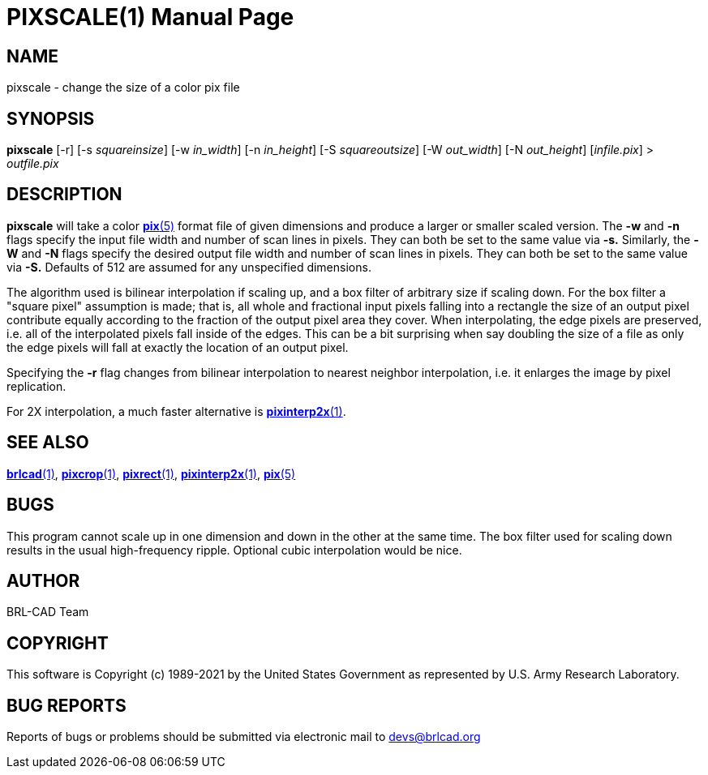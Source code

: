= PIXSCALE(1)
ifndef::site-gen-antora[:doctype: manpage]
:man manual: BRL-CAD
:man source: BRL-CAD
:page-role: manpage

== NAME

pixscale - change the size of a color pix file

== SYNOPSIS

*pixscale* [-r] [-s _squareinsize_] [-w _in_width_] [-n _in_height_] [-S _squareoutsize_] [-W _out_width_] [-N _out_height_] [_infile.pix_] > _outfile.pix_

== DESCRIPTION

[cmd]*pixscale* will take a color xref:man:5/pix.adoc[*pix*(5)] format
file of given dimensions and produce a larger or smaller scaled
version. The [opt]*-w* and [opt]*-n* flags specify the input file
width and number of scan lines in pixels. They can both be set to the
same value via [opt]*-s.* Similarly, the [opt]*-W* and [opt]*-N* flags
specify the desired output file width and number of scan lines in
pixels.  They can both be set to the same value via [opt]*-S.*
Defaults of 512 are assumed for any unspecified dimensions.

The algorithm used is bilinear interpolation if scaling up, and a box
filter of arbitrary size if scaling down.  For the box filter a
"square pixel" assumption is made; that is, all whole and fractional
input pixels falling into a rectangle the size of an output pixel
contribute equally according to the fraction of the output pixel area
they cover. When interpolating, the edge pixels are preserved,
i.e. all of the interpolated pixels fall inside of the edges.  This
can be a bit surprising when say doubling the size of a file as only
the edge pixels will fall at exactly the location of an output pixel.

Specifying the [opt]*-r* flag changes from bilinear interpolation to
nearest neighbor interpolation, i.e. it enlarges the image by pixel
replication.

For 2X interpolation, a much faster alternative is
xref:man:1/pixinterp2x.adoc[*pixinterp2x*(1)].

== SEE ALSO

xref:man:1/brlcad.adoc[*brlcad*(1)],
xref:man:1/pixcrop.adoc[*pixcrop*(1)],
xref:man:1/pixrect.adoc[*pixrect*(1)],
xref:man:1/pixinterp2x.adoc[*pixinterp2x*(1)],
xref:man:5/pix.adoc[*pix*(5)]

== BUGS

This program cannot scale up in one dimension and down in the other at
the same time. The box filter used for scaling down results in the
usual high-frequency ripple. Optional cubic interpolation would be
nice.

== AUTHOR

BRL-CAD Team

== COPYRIGHT

This software is Copyright (c) 1989-2021 by the United States
Government as represented by U.S. Army Research Laboratory.

== BUG REPORTS

Reports of bugs or problems should be submitted via electronic mail to
mailto:devs@brlcad.org[]
